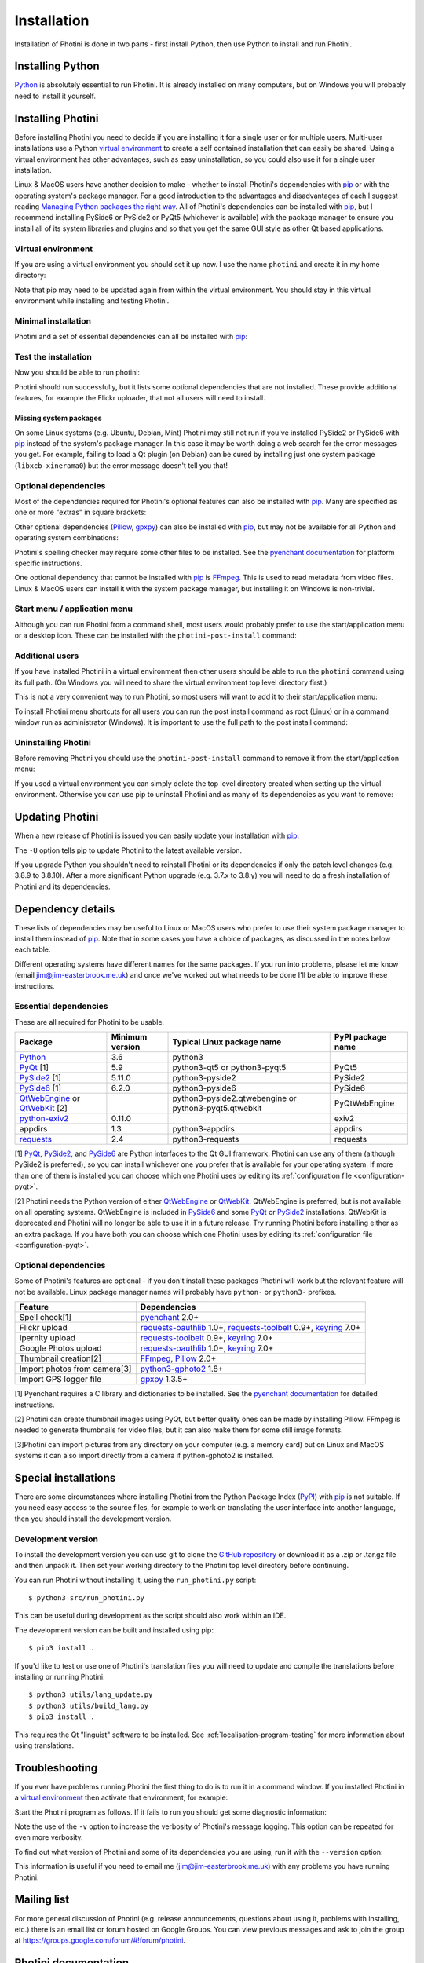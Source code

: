 .. This is part of the Photini documentation.
   Copyright (C)  2012-22  Jim Easterbrook.
   See the file DOC_LICENSE.txt for copying conditions.

.. |nbsp| unicode:: 0xA0
    :trim:

.. highlight:: none

Installation
============

Installation of Photini is done in two parts - first install Python, then use Python to install and run Photini.

Installing Python
-----------------

Python_ is absolutely essential to run Photini.
It is already installed on many computers, but on Windows you will probably need to install it yourself.

.. tabs::
    .. tab:: Linux/MacOS

        Python should already be installed, but make sure you have Python |nbsp| 3.
        Open a terminal window and run the ``python3`` command::

            jim@mint:~$ python3 -V
            Python 3.8.10

        Note that the command is ``python3``.
        On many machines the ``python`` command still runs Python |nbsp| 2.
        If you do not have Python |nbsp| 3 installed then use your operating system's package manager to install it.

        You should also check what version of pip_ is installed::

            jim@mint:~$ pip --version
            pip 20.0.2 from /usr/lib/python3/dist-packages/pip (python 3.8)

        Most Linux systems suppress pip's normal version check, but I recommend upgrading pip anyway::

            jim@mint:~$ python3 -m pip install -U pip
            Collecting pip
              Downloading pip-22.0.3-py3-none-any.whl (2.1 MB)
                 |████████████████████████████████| 2.1 MB 185 kB/s 
            Installing collected packages: pip
            Successfully installed pip-22.0.3
            Installing collected packages: pip
              WARNING: The scripts pip, pip3 and pip3.8 are installed in '/home/jim/.local/bin' which is not on PATH.
              Consider adding this directory to PATH or, if you prefer to suppress this warning, use --no-warn-script-location.
            Successfully installed pip-22.0.3

        Note that pip has installed the new version in ``/home/jim/.local`` as normal users can't write to ``/usr``.
        (Don't be tempted to get round this by using ``sudo`` to run pip.
        ``/usr`` should only be written by the operating system's package manager.)
        You may need to log out and then log in again to update your PATH settings.

        Running ``pip --version`` again shows the new version::

            jim@mint:~$ pip --version
            pip 22.0.3 from /home/jim/.local/lib/python3.8/site-packages/pip (python 3.8)

    .. tab:: Windows

        I suggest reading `Using Python on Windows`_ before you begin.
        Go to https://www.python.org/downloads/windows/ and choose a suitable Python |nbsp| 3 installer.
        Use the 64-bit stable release with the highest version number that will run on your version of Windows.
        Beware of using very new releases though, as some dependencies may not have been updated to work with the latest Python.

        When you run the Python installer make sure you select the "add Python to PATH" option.
        If you customise your installation then make sure you still select "pip".
        If you would like other users to be able to run Photini then you need to install Python for all users (in the "Advanced Options" part of customised installation).

        After installing Python, start a command window such as ``cmd.exe``.
        Now try running pip_::

            C:\Users\Jim>pip list
            Package    Version
            ---------- -------
            pip        21.1.1
            setuptools 56.0.0
            WARNING: You are using pip version 21.1.1; however, version 22.0.4 is available.

            You should consider upgrading via the 'c:\users\jim\appdata\local\programs\python\python38\python.exe -m pip install --upgrade pip' command.

        As suggested, you should upgrade pip now.
        (If you installed Python for all users you will need to run the shell as administrator.)
        Note that ``pip`` must be run as ``python -m pip`` when upgrading itself::

            C:\Users\Jim>python -m pip install -U pip
            Requirement already satisfied: pip in c:\users\jim\appdata\local\programs\python\python38\lib\site-packages (21.1.1)
            Collecting pip
              Downloading pip-22.0.4-py3-none-any.whl (2.1 MB)
                 |████████████████████████████████| 2.1 MB 113 kB/s
            Installing collected packages: pip
              Attempting uninstall: pip
                Found existing installation: pip 21.1.1
                Uninstalling pip-21.1.1:
                  Successfully uninstalled pip-21.1.1
            Successfully installed pip-22.0.4

Installing Photini
------------------

Before installing Photini you need to decide if you are installing it for a single user or for multiple users.
Multi-user installations use a Python `virtual environment`_ to create a self contained installation that can easily be shared.
Using a virtual environment has other advantages, such as easy uninstallation, so you could also use it for a single user installation.

Linux & MacOS users have another decision to make - whether to install Photini's dependencies with pip_ or with the operating system's package manager.
For a good introduction to the advantages and disadvantages of each I suggest reading `Managing Python packages the right way`_.
All of Photini's dependencies can be installed with pip_, but I recommend installing PySide6 or PySide2 or PyQt5 (whichever is available) with the package manager to ensure you install all of its system libraries and plugins and so that you get the same GUI style as other Qt based applications.

Virtual environment
^^^^^^^^^^^^^^^^^^^

If you are using a virtual environment you should set it up now.
I use the name ``photini`` and create it in my home directory:

.. tabs::
    .. code-tab:: none Linux/MacOS

        jim@mint:~$ python3 -m venv photini
        jim@mint:~$ source photini/bin/activate
        (photini) jim@mint:~$ python3 -m pip install -U pip
    .. code-tab:: none Windows

        C:\Users\Jim>python -m venv photini
        C:\Users\Jim>photini\Scripts\activate.bat
        (photini) C:\Users\Jim>python -m pip install -U pip

Note that pip may need to be updated again from within the virtual environment.
You should stay in this virtual environment while installing and testing Photini.

Minimal installation
^^^^^^^^^^^^^^^^^^^^

Photini and a set of essential dependencies can all be installed with pip_:

.. tabs::
    .. code-tab:: none Linux/MacOS

        jim@mint:~$ pip3 install photini exiv2 pyside2
        Collecting photini
          Downloading Photini-2022.3.2-py3-none-any.whl (303 kB)
             ━━━━━━━━━━━━━━━━━━━━━━━━━━━━━━━━━━━━━ 303.3/303.3 KB 453.8 kB/s eta 0:00:00
        Collecting exiv2
          Downloading exiv2-0.11.0-cp38-cp38-manylinux_2_17_x86_64.manylinux2014_x86_64.whl (8.0 MB)
             ━━━━━━━━━━━━━━━━━━━━━━━━━━━━━━━━━━━━━━━━ 8.0/8.0 MB 646.1 kB/s eta 0:00:00
        Collecting pyside2
          Downloading PySide2-5.15.2.1-5.15.2-cp35.cp36.cp37.cp38.cp39.cp310-abi3-manylinux1_x86_64.whl (164.3 MB)
             ━━━━━━━━━━━━━━━━━━━━━━━━━━━━━━━━━━━━━ 164.3/164.3 MB 559.6 kB/s eta 0:00:00
        Collecting requests>=2.4.0
          Downloading requests-2.27.1-py2.py3-none-any.whl (63 kB)
             ━━━━━━━━━━━━━━━━━━━━━━━━━━━━━━━━━━━━━━━ 63.1/63.1 KB 255.3 kB/s eta 0:00:00
        Collecting cachetools>=3.0
          Downloading cachetools-5.0.0-py3-none-any.whl (9.1 kB)
        Collecting appdirs>=1.3
          Downloading appdirs-1.4.4-py2.py3-none-any.whl (9.6 kB)
        Collecting shiboken2==5.15.2.1
          Downloading shiboken2-5.15.2.1-5.15.2-cp35.cp36.cp37.cp38.cp39.cp310-abi3-manylinux1_x86_64.whl (975 kB)
             ━━━━━━━━━━━━━━━━━━━━━━━━━━━━━━━━━━━━━ 975.4/975.4 KB 603.7 kB/s eta 0:00:00
        Collecting charset-normalizer~=2.0.0
          Downloading charset_normalizer-2.0.12-py3-none-any.whl (39 kB)
        Collecting idna<4,>=2.5
          Downloading idna-3.3-py3-none-any.whl (61 kB)
             ━━━━━━━━━━━━━━━━━━━━━━━━━━━━━━━━━━━━━━━ 61.2/61.2 KB 290.0 kB/s eta 0:00:00
        Collecting urllib3<1.27,>=1.21.1
          Downloading urllib3-1.26.9-py2.py3-none-any.whl (138 kB)
             ━━━━━━━━━━━━━━━━━━━━━━━━━━━━━━━━━━━━━ 139.0/139.0 KB 419.8 kB/s eta 0:00:00
        Collecting certifi>=2017.4.17
          Downloading certifi-2021.10.8-py2.py3-none-any.whl (149 kB)
             ━━━━━━━━━━━━━━━━━━━━━━━━━━━━━━━━━━━━━ 149.2/149.2 KB 432.8 kB/s eta 0:00:00
        Installing collected packages: exiv2, certifi, appdirs, urllib3, shiboken2, idna, charset-normalizer, cachetools, requests, pyside2, photini
        Successfully installed appdirs-1.4.4 cachetools-5.0.0 certifi-2021.10.8 charset-normalizer-2.0.12 exiv2-0.11.0 idna-3.3 photini-2022.3.2 pyside2-5.15.2.1 requests-2.27.1 shiboken2-5.15.2.1 urllib3-1.26.9
    .. code-tab:: none Windows

        C:\Users\Jim>pip install photini exiv2 pyside2
        Collecting photini
          Downloading Photini-2022.3.2-py3-none-any.whl (303 kB)
             ------------------------------------ 303.3/303.3 KB 469.0 kB/s eta 0:00:00
        Collecting exiv2
          Downloading exiv2-0.11.0-cp38-cp38-win_amd64.whl (1.7 MB)
             ---------------------------------------- 1.7/1.7 MB 615.1 kB/s eta 0:00:00
        Collecting pyside2
          Downloading PySide2-5.15.2.1-5.15.2-cp35.cp36.cp37.cp38.cp39.cp310-none-win_amd64.whl (137.4 MB)
             ------------------------------------ 137.4/137.4 MB 539.3 kB/s eta 0:00:00
        Collecting appdirs>=1.3
          Downloading appdirs-1.4.4-py2.py3-none-any.whl (9.6 kB)
        Collecting cachetools>=3.0
          Downloading cachetools-5.0.0-py3-none-any.whl (9.1 kB)
        Collecting requests>=2.4.0
          Downloading requests-2.27.1-py2.py3-none-any.whl (63 kB)
             -------------------------------------- 63.1/63.1 KB 211.6 kB/s eta 0:00:00
        Collecting shiboken2==5.15.2.1
          Downloading shiboken2-5.15.2.1-5.15.2-cp35.cp36.cp37.cp38.cp39.cp310-none-win_amd64.whl (2.3 MB)
             ---------------------------------------- 2.3/2.3 MB 601.3 kB/s eta 0:00:00
        Collecting charset-normalizer~=2.0.0
          Downloading charset_normalizer-2.0.12-py3-none-any.whl (39 kB)
        Collecting certifi>=2017.4.17
          Downloading certifi-2021.10.8-py2.py3-none-any.whl (149 kB)
             ------------------------------------ 149.2/149.2 KB 423.6 kB/s eta 0:00:00
        Collecting urllib3<1.27,>=1.21.1
          Downloading urllib3-1.26.9-py2.py3-none-any.whl (138 kB)
             ------------------------------------ 139.0/139.0 KB 411.3 kB/s eta 0:00:00
        Collecting idna<4,>=2.5
          Downloading idna-3.3-py3-none-any.whl (61 kB)
             -------------------------------------- 61.2/61.2 KB 272.3 kB/s eta 0:00:00
        Installing collected packages: exiv2, certifi, appdirs, urllib3, shiboken2, idna, charset-normalizer, cachetools, requests, pyside2, photini
        Successfully installed appdirs-1.4.4 cachetools-5.0.0 certifi-2021.10.8 charset-normalizer-2.0.12 exiv2-0.11.0 idna-3.3 photini-2022.3.2 pyside2-5.15.2.1 requests-2.27.1 shiboken2-5.15.2.1 urllib3-1.26.9

.. versionadded:: 2022.3.0
    Instead of listing the dependencies individually you can install them as a set with ``pip3 install photini[basic]``.

Test the installation
^^^^^^^^^^^^^^^^^^^^^

Now you should be able to run photini:

.. tabs::
    .. code-tab:: none Linux/MacOS

        jim@mint:~$ python -m photini
        ffmpeg or ffprobe not found
        No module named 'enchant'
        No module named 'gpxpy'
        No module named 'requests_oauthlib'
        No module named 'requests_toolbelt'
        No module named 'requests_oauthlib'
    .. code-tab:: none Windows

        C:\Users\Jim>python -m photini
        ffmpeg or ffprobe not found
        No module named 'enchant'
        No module named 'gpxpy'
        No module named 'requests_oauthlib'
        No module named 'requests_toolbelt'
        No module named 'requests_oauthlib'

Photini should run successfully, but it lists some optional dependencies that are not installed.
These provide additional features, for example the Flickr uploader, that not all users will need to install.

Missing system packages
"""""""""""""""""""""""

On some Linux systems (e.g. Ubuntu, Debian, Mint) Photini may still not run if you've installed PySide2 or PySide6 with pip_ instead of the system's package manager.
In this case it may be worth doing a web search for the error messages you get.
For example, failing to load a Qt plugin (on Debian) can be cured by installing just one system package (``libxcb-xinerama0``) but the error message doesn't tell you that!

Optional dependencies
^^^^^^^^^^^^^^^^^^^^^

Most of the dependencies required for Photini's optional features can also be installed with pip_.
Many are specified as one or more "extras" in square brackets:

.. tabs::
    .. code-tab:: none Linux/MacOS

        jim@mint:~$ pip3 install photini[flickr,google,ipernity,spelling,importer]
        Requirement already satisfied: photini[flickr,google,importer,ipernity,spelling] in ./photini/lib/python3.8/site-packages (2022.2.0)
        Requirement already satisfied: requests>=2.4.0 in ./photini/lib/python3.8/site-packages (from photini[flickr,google,importer,ipernity,spelling]) (2.27.1)
        Requirement already satisfied: appdirs>=1.3 in ./photini/lib/python3.8/site-packages (from photini[flickr,google,importer,ipernity,spelling]) (1.4.4)
        Collecting requests-oauthlib>=1.0
          Downloading requests_oauthlib-1.3.1-py2.py3-none-any.whl (23 kB)
        Collecting keyring>=7.0
          Downloading keyring-23.5.0-py3-none-any.whl (33 kB)
        Collecting requests-toolbelt>=0.9
          Downloading requests_toolbelt-0.9.1-py2.py3-none-any.whl (54 kB)
             ━━━━━━━━━━━━━━━━━━━━━━━━━━━━━━━━━━━━━━━ 54.3/54.3 KB 234.8 kB/s eta 0:00:00
        Collecting gphoto2>=0.10
          Downloading gphoto2-2.3.2-cp38-cp38-manylinux_2_12_x86_64.manylinux2010_x86_64.whl (4.9 MB)
             ━━━━━━━━━━━━━━━━━━━━━━━━━━━━━━━━━━━━━━━━ 4.9/4.9 MB 642.6 kB/s eta 0:00:00
        Collecting pyenchant>=2.0
          Downloading pyenchant-3.2.2-py3-none-any.whl (55 kB)
             ━━━━━━━━━━━━━━━━━━━━━━━━━━━━━━━━━━━━━━━━ 55.7/55.7 KB 78.3 kB/s eta 0:00:00
        Collecting jeepney>=0.4.2
          Downloading jeepney-0.7.1-py3-none-any.whl (54 kB)
             ━━━━━━━━━━━━━━━━━━━━━━━━━━━━━━━━━━━━━━━ 54.1/54.1 KB 169.7 kB/s eta 0:00:00
        Collecting SecretStorage>=3.2
          Downloading SecretStorage-3.3.1-py3-none-any.whl (15 kB)
        Collecting importlib-metadata>=3.6
          Downloading importlib_metadata-4.11.1-py3-none-any.whl (17 kB)
        Requirement already satisfied: charset-normalizer~=2.0.0 in ./photini/lib/python3.8/site-packages (from requests>=2.4.0->photini[flickr,google,importer,ipernity,spelling]) (2.0.12)
        Requirement already satisfied: urllib3<1.27,>=1.21.1 in ./photini/lib/python3.8/site-packages (from requests>=2.4.0->photini[flickr,google,importer,ipernity,spelling]) (1.26.8)
        Requirement already satisfied: idna<4,>=2.5 in ./photini/lib/python3.8/site-packages (from requests>=2.4.0->photini[flickr,google,importer,ipernity,spelling]) (3.3)
        Requirement already satisfied: certifi>=2017.4.17 in ./photini/lib/python3.8/site-packages (from requests>=2.4.0->photini[flickr,google,importer,ipernity,spelling]) (2021.10.8)
        Collecting oauthlib>=3.0.0
          Downloading oauthlib-3.2.0-py3-none-any.whl (151 kB)
             ━━━━━━━━━━━━━━━━━━━━━━━━━━━━━━━━━━━━━ 151.5/151.5 KB 429.3 kB/s eta 0:00:00
        Collecting zipp>=0.5
          Downloading zipp-3.7.0-py3-none-any.whl (5.3 kB)
        Collecting cryptography>=2.0
          Downloading cryptography-36.0.1-cp36-abi3-manylinux_2_24_x86_64.whl (3.6 MB)
             ━━━━━━━━━━━━━━━━━━━━━━━━━━━━━━━━━━━━━━━━ 3.6/3.6 MB 633.7 kB/s eta 0:00:00
        Collecting cffi>=1.12
          Downloading cffi-1.15.0-cp38-cp38-manylinux_2_12_x86_64.manylinux2010_x86_64.whl (446 kB)
             ━━━━━━━━━━━━━━━━━━━━━━━━━━━━━━━━━━━━━ 446.7/446.7 KB 514.3 kB/s eta 0:00:00
        Collecting pycparser
          Downloading pycparser-2.21-py2.py3-none-any.whl (118 kB)
             ━━━━━━━━━━━━━━━━━━━━━━━━━━━━━━━━━━━━━ 118.7/118.7 KB 382.6 kB/s eta 0:00:00
        Installing collected packages: gphoto2, zipp, pyenchant, pycparser, oauthlib, jeepney, requests-toolbelt, requests-oauthlib, importlib-metadata, cffi, cryptography, SecretStorage, keyring
        Successfully installed SecretStorage-3.3.1 cffi-1.15.0 cryptography-36.0.1 gphoto2-2.3.2 importlib-metadata-4.11.1 jeepney-0.7.1 keyring-23.5.0 oauthlib-3.2.0 pycparser-2.21 pyenchant-3.2.2 requests-oauthlib-1.3.1 requests-toolbelt-0.9.1 zipp-3.7.0
    .. code-tab:: none Windows

        C:\Users\Jim>pip install photini[flickr,google,ipernity,spelling]
        Requirement already satisfied: photini[flickr,google,ipernity,spelling] in c:\users\jim\appdata\local\programs\python\python38\lib\site-packages (2022.3.2)
        Requirement already satisfied: cachetools>=3.0 in c:\users\jim\appdata\local\programs\python\python38\lib\site-packages (from photini[flickr,google,ipernity,spelling]) (5.0.0)
        Requirement already satisfied: requests>=2.4.0 in c:\users\jim\appdata\local\programs\python\python38\lib\site-packages (from photini[flickr,google,ipernity,spelling]) (2.27.1)
        Requirement already satisfied: appdirs>=1.3 in c:\users\jim\appdata\local\programs\python\python38\lib\site-packages (from photini[flickr,google,ipernity,spelling]) (1.4.4)
        Collecting requests-oauthlib>=1.0
          Downloading requests_oauthlib-1.3.1-py2.py3-none-any.whl (23 kB)
        Collecting keyring>=7.0
          Downloading keyring-23.5.0-py3-none-any.whl (33 kB)
        Collecting requests-toolbelt>=0.9
          Downloading requests_toolbelt-0.9.1-py2.py3-none-any.whl (54 kB)
             -------------------------------------- 54.3/54.3 KB 312.6 kB/s eta 0:00:00
        Collecting pyenchant>=2.0
          Downloading pyenchant-3.2.2-py3-none-win_amd64.whl (11.9 MB)
             -------------------------------------- 11.9/11.9 MB 642.6 kB/s eta 0:00:00
        Collecting importlib-metadata>=3.6
          Downloading importlib_metadata-4.11.3-py3-none-any.whl (18 kB)
        Collecting pywin32-ctypes!=0.1.0,!=0.1.1
          Downloading pywin32_ctypes-0.2.0-py2.py3-none-any.whl (28 kB)
        Requirement already satisfied: urllib3<1.27,>=1.21.1 in c:\users\jim\appdata\local\programs\python\python38\lib\site-packages (from requests>=2.4.0->photini[flickr,google,ipernity,spelling]) (1.26.9)
        Requirement already satisfied: certifi>=2017.4.17 in c:\users\jim\appdata\local\programs\python\python38\lib\site-packages (from requests>=2.4.0->photini[flickr,google,ipernity,spelling]) (2021.10.8)
        Requirement already satisfied: idna<4,>=2.5 in c:\users\jim\appdata\local\programs\python\python38\lib\site-packages (from requests>=2.4.0->photini[flickr,google,ipernity,spelling]) (3.3)
        Requirement already satisfied: charset-normalizer~=2.0.0 in c:\users\jim\appdata\local\programs\python\python38\lib\site-packages (from requests>=2.4.0->photini[flickr,google,ipernity,spelling]) (2.0.12)
        Collecting oauthlib>=3.0.0
          Downloading oauthlib-3.2.0-py3-none-any.whl (151 kB)
             ------------------------------------ 151.5/151.5 KB 475.7 kB/s eta 0:00:00
        Collecting zipp>=0.5
          Downloading zipp-3.8.0-py3-none-any.whl (5.4 kB)
        Installing collected packages: pywin32-ctypes, zipp, pyenchant, oauthlib, requests-toolbelt, requests-oauthlib, importlib-metadata, keyring
        Successfully installed importlib-metadata-4.11.3 keyring-23.5.0 oauthlib-3.2.0 pyenchant-3.2.2 pywin32-ctypes-0.2.0 requests-oauthlib-1.3.1 requests-toolbelt-0.9.1 zipp-3.8.0

.. versionadded:: 2022.3.0
    You can install all the extra dependencies in one go with ``pip3 install photini[extras]``.

Other optional dependencies (Pillow_, gpxpy_) can also be installed with pip_, but may not be available for all Python and operating system combinations:

.. tabs::
    .. code-tab:: none Linux/MacOS

        jim@mint:~$ pip install pillow gpxpy
        Collecting pillow
          Downloading Pillow-9.0.1-cp38-cp38-manylinux_2_17_x86_64.manylinux2014_x86_64.whl (4.3 MB)
             ━━━━━━━━━━━━━━━━━━━━━━━━━━━━━━━━━━━━━━━━ 4.3/4.3 MB 637.1 kB/s eta 0:00:00
        Collecting gpxpy
          Downloading gpxpy-1.5.0.tar.gz (111 kB)
             ━━━━━━━━━━━━━━━━━━━━━━━━━━━━━━━━━━━━━ 111.6/111.6 KB 384.5 kB/s eta 0:00:00
          Preparing metadata (setup.py) ... done
        Using legacy 'setup.py install' for gpxpy, since package 'wheel' is not installed.
        Installing collected packages: pillow, gpxpy
          Running setup.py install for gpxpy ... done
        Successfully installed gpxpy-1.5.0 pillow-9.0.1
    .. code-tab:: none Windows

        C:\Users\Jim>pip install pillow gpxpy
        Collecting pillow
          Downloading Pillow-9.1.0-cp38-cp38-win_amd64.whl (3.3 MB)
             ---------------------------------------- 3.3/3.3 MB 618.0 kB/s eta 0:00:00
        Collecting gpxpy
          Downloading gpxpy-1.5.0.tar.gz (111 kB)
             ------------------------------------ 111.6/111.6 KB 405.4 kB/s eta 0:00:00
          Preparing metadata (setup.py) ... done
        Using legacy 'setup.py install' for gpxpy, since package 'wheel' is not installed.
        Installing collected packages: pillow, gpxpy
          Running setup.py install for gpxpy ... done
        Successfully installed gpxpy-1.5.0 pillow-9.1.0

Photini's spelling checker may require some other files to be installed.
See the `pyenchant documentation`_ for platform specific instructions.

One optional dependency that cannot be installed with pip_ is FFmpeg_.
This is used to read metadata from video files.
Linux & MacOS users can install it with the system package manager, but installing it on Windows is non-trivial.

Start menu / application menu
^^^^^^^^^^^^^^^^^^^^^^^^^^^^^

Although you can run Photini from a command shell, most users would probably prefer to use the start/application menu or a desktop icon.
These can be installed with the ``photini-post-install`` command:

.. tabs::
    .. code-tab:: none Linux/MacOS

        jim@mint:~$ photini-post-install
        desktop-file-install \
          --dir=/home/jim/.local/share/applications \
          --set-key=Exec \
          --set-value=/home/jim/photini/bin/photini %F \
          --set-key=Icon \
          --set-value=/home/jim/photini/lib/python3.8/site-packages/photini/data/icons/photini_48.png \
          /home/jim/photini/lib/python3.8/site-packages/photini/data/linux/photini.desktop
    .. code-tab:: none Windows

        C:\Users\Jim>photini-post-install
        Creating C:\Users\Jim\AppData\Roaming\Microsoft\Windows\Start Menu\Photini
        Creating C:\Users\Jim\Desktop\Photini.lnk
        Creating C:\Users\Jim\AppData\Roaming\Microsoft\Windows\Start Menu\Photini\Photini.lnk
        Creating C:\Users\Jim\AppData\Roaming\Microsoft\Windows\Start Menu\Photini\Photini documentation.url

Additional users
^^^^^^^^^^^^^^^^

If you have installed Photini in a virtual environment then other users should be able to run the ``photini`` command using its full path.
(On Windows you will need to share the virtual environment top level directory first.)

.. tabs::
    .. code-tab:: none Linux/MacOS

        sarah@mint:~$ /home/jim/photini/bin/photini
    .. code-tab:: none Windows

        C:\Users\Sarah>..\Jim\photini\Scripts\photini.exe

This is not a very convenient way to run Photini, so most users will want to add it to their start/application menu:

.. tabs::
    .. code-tab:: none Linux/MacOS

        sarah@mint:~$ /home/jim/photini/bin/photini-post-install
        desktop-file-install \
          --dir=/home/sarah/.local/share/applications \
          --set-key=Exec \
          --set-value=/home/jim/photini/bin/photini %F \
          --set-key=Icon \
          --set-value=/home/jim/photini/lib/python3.8/site-packages/photini/data/icons/photini_48.png \
          /home/jim/photini/lib/python3.8/site-packages/photini/data/linux/photini.desktop
    .. code-tab:: none Windows

        C:\Users\Sarah>..\Jim\photini\Scripts\photini-post-install.exe
        Creating C:\Users\Sarah\AppData\Roaming\Microsoft\Windows\Start Menu\Photini
        Creating C:\Users\Sarah\Desktop\Photini.lnk
        Creating C:\Users\Sarah\AppData\Roaming\Microsoft\Windows\Start Menu\Photini\Photini.lnk
        Creating C:\Users\Sarah\AppData\Roaming\Microsoft\Windows\Start Menu\Photini\Photini documentation.url

To install Photini menu shortcuts for all users you can run the post install command as root (Linux) or in a command window run as administrator (Windows).
It is important to use the full path to the post install command:

.. tabs::
    .. code-tab:: none Linux/MacOS

        jim@mint:~$ sudo /home/jim/photini/bin/photini-post-install
        [sudo] password for jim:
        desktop-file-install \
          --set-key=Exec \
          --set-value=/home/jim/photini/bin/photini %F \
          --set-key=Icon \
          --set-value=/home/jim/photini/lib/python3.8/site-packages/photini/data/icons/photini_48.png \
          /home/jim/photini/lib/python3.8/site-packages/photini/data/linux/photini.desktop
    .. code-tab:: none Windows

        C:\Windows\system32>c:\Users\Jim\photini\Scripts\photini-post-install.exe
        Creating C:\ProgramData\Microsoft\Windows\Start Menu\Photini
        Creating C:\Users\Public\Desktop\Photini.lnk
        Creating C:\ProgramData\Microsoft\Windows\Start Menu\Photini\Photini.lnk
        Creating C:\ProgramData\Microsoft\Windows\Start Menu\Photini\Photini documentation.url

Uninstalling Photini
^^^^^^^^^^^^^^^^^^^^

Before removing Photini you should use the ``photini-post-install`` command to remove it from the start/application menu:

.. tabs::
    .. code-tab:: none Linux/MacOS

        jim@mint:~$ photini-post-install --remove
        Deleting /home/jim/.local/share/applications/photini.desktop
    .. code-tab:: none Windows

        C:\Users\Jim>photini-post-install --remove
        Deleting C:\Users\Jim\Desktop\Photini.lnk
        Deleting C:\Users\Jim\AppData\Roaming\Microsoft\Windows\Start Menu\Photini\Photini.lnk
        Deleting C:\Users\Jim\AppData\Roaming\Microsoft\Windows\Start Menu\Photini\Photini documentation.url
        Deleting C:\Users\Jim\AppData\Roaming\Microsoft\Windows\Start Menu\Photini

If you used a virtual environment you can simply delete the top level directory created when setting up the virtual environment.
Otherwise you can use pip to uninstall Photini and as many of its dependencies as you want to remove:

.. tabs::
    .. code-tab:: none Linux/MacOS

        jim@mint:~$ pip3 uninstall photini pyside2
        Found existing installation: Photini 2022.2.0
        Uninstalling Photini-2022.2.0:
          Would remove:
            /home/jim/photini/bin/photini
            /home/jim/photini/bin/photini-post-install
            /home/jim/photini/lib/python3.8/site-packages/Photini-2022.2.0.dist-info/*
            /home/jim/photini/lib/python3.8/site-packages/photini/*
        Proceed (Y/n)? y
          Successfully uninstalled Photini-2022.2.0
        Found existing installation: PySide2 5.15.2.1
        Uninstalling PySide2-5.15.2.1:
          Would remove:
            /home/jim/photini/bin/pyside2-designer
            /home/jim/photini/bin/pyside2-lupdate
            /home/jim/photini/bin/pyside2-rcc
            /home/jim/photini/bin/pyside2-uic
            /home/jim/photini/lib/python3.8/site-packages/PySide2-5.15.2.1.dist-info/*
            /home/jim/photini/lib/python3.8/site-packages/PySide2/*
        Proceed (Y/n)? y
          Successfully uninstalled PySide2-5.15.2.1
    .. code-tab:: none Windows

        C:\Users\Jim>pip uninstall photini pyside2
        Found existing installation: Photini 2022.2.0
        Uninstalling Photini-2022.2.0:
          Would remove:
            c:\users\jim\photini\lib\site-packages\photini-2022.2.0.dist-info\*
            c:\users\jim\photini\lib\site-packages\photini\*
            c:\users\jim\photini\scripts\photini-post-install.exe
            c:\users\jim\photini\scripts\photini.exe
        Proceed (y/n)? y
          Successfully uninstalled Photini-2022.2.0
        Found existing installation: PySide2 5.15.2.1
        Uninstalling PySide2-5.15.2.1:
          Would remove:
            c:\users\jim\photini\lib\site-packages\pyside2-5.15.2.1.dist-info\*
            c:\users\jim\photini\lib\site-packages\pyside2\*
            c:\users\jim\photini\scripts\pyside2-designer.exe
            c:\users\jim\photini\scripts\pyside2-lupdate.exe
            c:\users\jim\photini\scripts\pyside2-rcc.exe
            c:\users\jim\photini\scripts\pyside2-uic.exe
        Proceed (y/n)? y
          Successfully uninstalled PySide2-5.15.2.1

Updating Photini
----------------

When a new release of Photini is issued you can easily update your installation with pip_:

.. tabs::
    .. code-tab:: none Linux/MacOS

        jim@mint:~$ pip3 install -U photini
    .. code-tab:: none Windows

        C:\Users\Jim>pip install -U photini

The ``-U`` option tells pip to update Photini to the latest available version.

If you upgrade Python you shouldn't need to reinstall Photini or its dependencies if only the patch level changes (e.g. 3.8.9 to 3.8.10).
After a more significant Python upgrade (e.g. 3.7.x to 3.8.y) you will need to do a fresh installation of Photini and its dependencies.

Dependency details
------------------

These lists of dependencies may be useful to Linux or MacOS users who prefer to use their system package manager to install them instead of pip_.
Note that in some cases you have a choice of packages, as discussed in the notes below each table.

Different operating systems have different names for the same packages.
If you run into problems, please let me know (email jim@jim-easterbrook.me.uk) and once we've worked out what needs to be done I'll be able to improve these instructions.

.. _essential-dependencies:

Essential dependencies
^^^^^^^^^^^^^^^^^^^^^^

These are all required for Photini to be usable.

=============================  =================  ============================  =================
Package                        Minimum version    Typical Linux package name    PyPI package name
=============================  =================  ============================  =================
Python_                        3.6                python3
PyQt_ [1]                      5.9                python3-qt5 or python3-pyqt5  PyQt5
PySide2_ [1]                   5.11.0             python3-pyside2               PySide2
PySide6_ [1]                   6.2.0              python3-pyside6               PySide6
QtWebEngine_ or QtWebKit_ [2]                     python3-pyside2.qtwebengine   PyQtWebEngine
                                                  or python3-pyqt5.qtwebkit
`python-exiv2`_                0.11.0                                           exiv2
appdirs                        1.3                python3-appdirs               appdirs
requests_                      2.4                python3-requests              requests
=============================  =================  ============================  =================

[1] PyQt_, PySide2_, and PySide6_ are Python interfaces to the Qt GUI framework.
Photini can use any of them (although PySide2 is preferred), so you can install whichever one you prefer that is available for your operating system.
If more than one of them is installed you can choose which one Photini uses by editing its :ref:`configuration file <configuration-pyqt>`.

[2] Photini needs the Python version of either QtWebEngine_ or QtWebKit_.
QtWebEngine is preferred, but is not available on all operating systems.
QtWebEngine is included in PySide6_ and some PyQt_ or PySide2_ installations.
QtWebKit is deprecated and Photini will no longer be able to use it in a future release.
Try running Photini before installing either as an extra package.
If you have both you can choose which one Photini uses by editing its :ref:`configuration file <configuration-pyqt>`.

.. _installation-optional:

Optional dependencies
^^^^^^^^^^^^^^^^^^^^^

Some of Photini's features are optional - if you don't install these packages Photini will work but the relevant feature will not be available.
Linux package manager names will probably have ``python-`` or ``python3-`` prefixes.

============================  =================
Feature                       Dependencies
============================  =================
Spell check[1]                pyenchant_ 2.0+
Flickr upload                 `requests-oauthlib`_ 1.0+, `requests-toolbelt`_ 0.9+, keyring_ 7.0+
Ipernity upload               `requests-toolbelt`_ 0.9+, keyring_ 7.0+
Google Photos upload          `requests-oauthlib`_ 1.0+, keyring_ 7.0+
Thumbnail creation[2]         FFmpeg_, Pillow_ 2.0+
Import photos from camera[3]  `python3-gphoto2`_ 1.8+
Import GPS logger file        gpxpy_ 1.3.5+
============================  =================

[1] Pyenchant requires a C library and dictionaries to be installed.
See the `pyenchant documentation`_ for detailed instructions.

[2] Photini can create thumbnail images using PyQt, but better quality ones can be made by installing Pillow.
FFmpeg is needed to generate thumbnails for video files, but it can also make them for some still image formats.

[3]Photini can import pictures from any directory on your computer (e.g. a memory card) but on Linux and MacOS systems it can also import directly from a camera if python-gphoto2 is installed.

Special installations
---------------------

There are some circumstances where installing Photini from the Python Package Index (PyPI_) with pip_ is not suitable.
If you need easy access to the source files, for example to work on translating the user interface into another language, then you should install the development version.

.. _installation-photini:

Development version
^^^^^^^^^^^^^^^^^^^

To install the development version you can use git to clone the `GitHub repository <https://github.com/jim-easterbrook/Photini>`_ or download it as a .zip or .tar.gz file and then unpack it.
Then set your working directory to the Photini top level directory before continuing.

You can run Photini without installing it, using the ``run_photini.py`` script::

    $ python3 src/run_photini.py

This can be useful during development as the script should also work within an IDE.

The development version can be built and installed using pip::

    $ pip3 install .

If you'd like to test or use one of Photini's translation files you will need to update and compile the translations before installing or running Photini::

    $ python3 utils/lang_update.py
    $ python3 utils/build_lang.py
    $ pip3 install .

This requires the Qt "linguist" software to be installed.
See :ref:`localisation-program-testing` for more information about using translations.

.. _installation-troubleshooting:

Troubleshooting
---------------

If you ever have problems running Photini the first thing to do is to run it in a command window.
If you installed Photini in a `virtual environment`_ then activate that environment, for example:

.. tabs::
    .. code-tab:: none Linux/MacOS

        jim@brains:~$ source /home/jim/photini/bin/activate
        (photini) jim@brains:~$
    .. code-tab:: none Windows

        C:\Users\Jim>c:\Users\Jim\photini\Scripts\activate.bat
        (photini) C:\Users\Jim>

Start the Photini program as follows.
If it fails to run you should get some diagnostic information:

.. tabs::
    .. code-tab:: none Linux/MacOS

        jim@brains:~$ python3 -m photini -v
    .. code-tab:: none Windows

        C:\Users\Jim>python -m photini -v

Note the use of the ``-v`` option to increase the verbosity of Photini's message logging.
This option can be repeated for even more verbosity.

To find out what version of Photini and some of its dependencies you are using, run it with the ``--version`` option:

.. tabs::
    .. code-tab:: none Linux/MacOS

        jim@mint:~$ python -m photini --version
        Photini 2022.3.2, build 2084 (3194bd4)
          Python 3.8.10 (default, Nov 26 2021, 20:14:08) [GCC 9.3.0]
          python-exiv2 0.11.0, exiv2 0.27.5
          PySide2 5.15.2.1, Qt 5.15.2, using QtWebEngine
          PyEnchant 3.2.2
          ffmpeg version 4.2.4-1ubuntu0.1 Copyright (c) 2000-2020 the FFmpeg developers
          available styles: Windows, Fusion
          using style: fusion
    .. code-tab:: none Windows

        C:\Users\Jim>python -m photini --version
        ffmpeg or ffprobe not found
        Photini 2022.2.0, build 1995 (11743ef)
          Python 3.8.10 (tags/v3.8.10:3d8993a, May  3 2021, 11:48:03) [MSC v.1928 64 bit (AMD64)]
          python-exiv2 0.9.0, exiv2 0.27.5
          PySide2 5.15.2.1, Qt 5.15.2, using QtWebEngine
          PyEnchant 3.2.2
          available styles: windowsvista, Windows, Fusion
          using style: windowsvista

This information is useful if you need to email me (jim@jim-easterbrook.me.uk) with any problems you have running Photini.

Mailing list
------------

For more general discussion of Photini (e.g. release announcements, questions about using it, problems with installing, etc.) there is an email list or forum hosted on Google Groups.
You can view previous messages and ask to join the group at https://groups.google.com/forum/#!forum/photini.

.. _installation-documentation:

Photini documentation
---------------------

If you would like to have a local copy of the Photini documentation, and have downloaded or cloned the source files, you can install Sphinx_ and associated packages and then "compile" the documentation::

    $ pip3 install -r src/doc/requirements.txt
    $ python3 utils/build_docs.py

Open ``doc/html/index.html`` with a web browser to read the local documentation.

.. _Exiv2:             http://exiv2.org/
.. _FFmpeg:            https://ffmpeg.org/
.. _gexiv2:            https://wiki.gnome.org/Projects/gexiv2
.. _GitHub releases:   https://github.com/jim-easterbrook/Photini/releases
.. _Windows installers:
        https://github.com/jim-easterbrook/Photini/releases/tag/2020.4.0-win
.. _gpxpy:             https://pypi.org/project/gpxpy/
.. _Gspell:            https://gitlab.gnome.org/GNOME/gspell
.. _keyring:           https://keyring.readthedocs.io/
.. _Managing Python packages the right way:
        https://opensource.com/article/19/4/managing-python-packages
.. _MSYS2:             http://www.msys2.org/
.. _NumPy:             http://www.numpy.org/
.. _OpenCV:            http://opencv.org/
.. _pacman:            https://wiki.archlinux.org/index.php/Pacman
.. _pgi:               https://pgi.readthedocs.io/
.. _Pillow:            http://pillow.readthedocs.io/
.. _pip:               https://pip.pypa.io/en/latest/
.. _PyEnchant:         https://pypi.org/project/pyenchant/
.. _pyenchant documentation:
        https://pyenchant.github.io/pyenchant/install.html
.. _PyGObject:         https://pygobject.readthedocs.io/
.. _Python:            https://www.python.org/
.. _python-exiv2:      https://pypi.org/project/python-exiv2/
.. _python3-gphoto2:   https://pypi.org/project/gphoto2/
.. _PyPI:              https://pypi.org/
.. _PyQt:              http://www.riverbankcomputing.co.uk/software/pyqt/
.. _PySide2:           https://pypi.org/project/PySide2/
.. _PySide6:           https://pypi.org/project/PySide6/
.. _QtWebEngine:       https://wiki.qt.io/QtWebEngine
.. _QtWebKit:          https://wiki.qt.io/Qt_WebKit
.. _requests:          http://python-requests.org/
.. _requests-oauthlib: https://requests-oauthlib.readthedocs.io/
.. _requests-toolbelt: https://toolbelt.readthedocs.io/
.. _Sphinx:            https://www.sphinx-doc.org/
.. _Using Python on Windows:
        https://docs.python.org/3/using/windows.html
.. _virtual environment:
        https://docs.python.org/3/tutorial/venv.html
.. _WinPython:         http://winpython.github.io/
